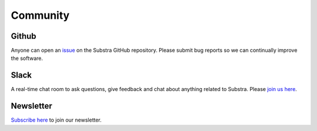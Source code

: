 Community
=========

.. _community:

Github
^^^^^^
Anyone can open an `issue <https://github.com/Substra/substra/issues>`_ on the Substra GitHub repository. Please submit bug reports so we can continually improve the software.

Slack
^^^^^
A real-time chat room to ask questions, give feedback and chat about anything related to Substra. Please `join us here <https://join.slack.com/t/substra-workspace/shared_invite/zt-1fqnk0nw6-xoPwuLJ8dAPXThfyldX8yA>`_.

Newsletter
^^^^^^^^^^
`Subscribe here <https://lists.lfaidata.foundation/g/substra-announce/join>`_ to join our newsletter.